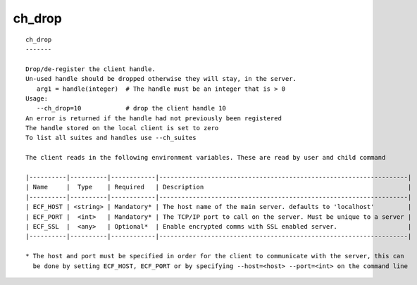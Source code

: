
.. _ch_drop_cli:

ch_drop
///////

::

   
   ch_drop
   -------
   
   Drop/de-register the client handle.
   Un-used handle should be dropped otherwise they will stay, in the server.
      arg1 = handle(integer)  # The handle must be an integer that is > 0
   Usage:
      --ch_drop=10            # drop the client handle 10
   An error is returned if the handle had not previously been registered
   The handle stored on the local client is set to zero
   To list all suites and handles use --ch_suites
   
   The client reads in the following environment variables. These are read by user and child command
   
   |----------|----------|------------|-------------------------------------------------------------------|
   | Name     |  Type    | Required   | Description                                                       |
   |----------|----------|------------|-------------------------------------------------------------------|
   | ECF_HOST | <string> | Mandatory* | The host name of the main server. defaults to 'localhost'         |
   | ECF_PORT |  <int>   | Mandatory* | The TCP/IP port to call on the server. Must be unique to a server |
   | ECF_SSL  |  <any>   | Optional*  | Enable encrypted comms with SSL enabled server.                   |
   |----------|----------|------------|-------------------------------------------------------------------|
   
   * The host and port must be specified in order for the client to communicate with the server, this can 
     be done by setting ECF_HOST, ECF_PORT or by specifying --host=<host> --port=<int> on the command line
   
